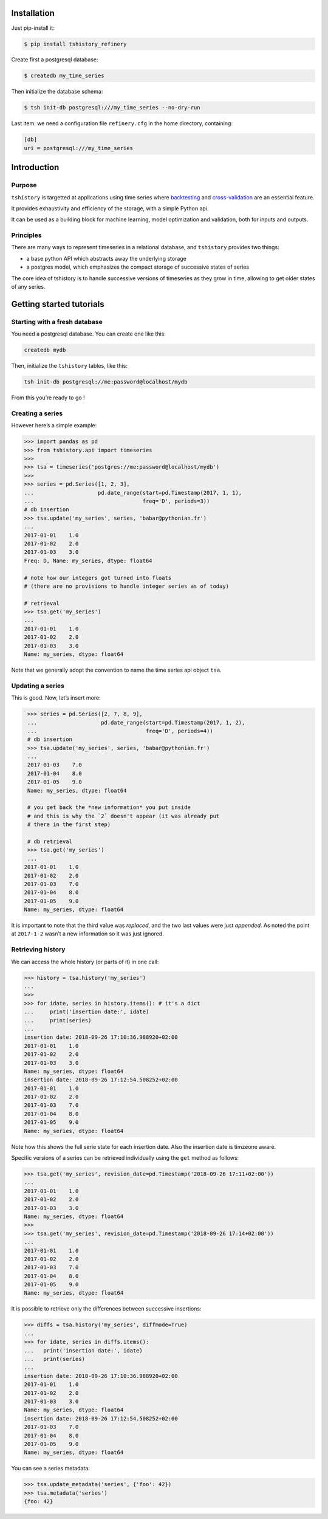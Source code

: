 Installation
==============================================

Just pip-install it:

.. code:: bash

   $ pip install tshistory_refinery

Create first a postgresql database:

.. code:: bash

   $ createdb my_time_series

Then initialize the database schema:

.. code:: bash

   $ tsh init-db postgresql:///my_time_series --no-dry-run

Last item: we need a configuration file ``refinery.cfg`` in the home
directory, containing:

.. code:: ini

   [db]
   uri = postgresql:///my_time_series


Introduction
============

Purpose
-------

``tshistory`` is targetted at applications using time series where
`backtesting <https://en.wikipedia.org/wiki/Backtesting>`__ and
`cross-validation <https://en.wikipedia.org/wiki/Cross-validation_(statistics)>`__
are an essential feature.

It provides exhaustivity and efficiency of the storage, with a simple
Python api.

It can be used as a building block for machine learning, model
optimization and validation, both for inputs and outputs.

Principles
----------

There are many ways to represent timeseries in a relational database,
and ``tshistory`` provides two things:

-  a base python API which abstracts away the underlying storage

-  a postgres model, which emphasizes the compact storage of successive
   states of series

The core idea of tshistory is to handle successive versions of
timeseries as they grow in time, allowing to get older states of any
series.

Getting started tutorials
==============================================

Starting with a fresh database
------------------------------

You need a postgresql database. You can create one like this:

.. code:: shell

    createdb mydb

Then, initialize the ``tshistory`` tables, like this:

.. code:: python

    tsh init-db postgresql://me:password@localhost/mydb

From this you’re ready to go !

Creating a series
-----------------

However here’s a simple example:

.. code:: python

    >>> import pandas as pd
    >>> from tshistory.api import timeseries
    >>>
    >>> tsa = timeseries('postgres://me:password@localhost/mydb')
    >>>
    >>> series = pd.Series([1, 2, 3],
    ...                    pd.date_range(start=pd.Timestamp(2017, 1, 1),
    ...                                  freq='D', periods=3))
    # db insertion
    >>> tsa.update('my_series', series, 'babar@pythonian.fr')
    ...
    2017-01-01    1.0
    2017-01-02    2.0
    2017-01-03    3.0
    Freq: D, Name: my_series, dtype: float64

    # note how our integers got turned into floats
    # (there are no provisions to handle integer series as of today)

    # retrieval
    >>> tsa.get('my_series')
    ...
    2017-01-01    1.0
    2017-01-02    2.0
    2017-01-03    3.0
    Name: my_series, dtype: float64

Note that we generally adopt the convention to name the time series api
object ``tsa``.

Updating a series
-----------------

This is good. Now, let’s insert more:

.. code:: python

    >>> series = pd.Series([2, 7, 8, 9],
    ...                    pd.date_range(start=pd.Timestamp(2017, 1, 2),
    ...                                  freq='D', periods=4))
    # db insertion
    >>> tsa.update('my_series', series, 'babar@pythonian.fr')
    ...
    2017-01-03    7.0
    2017-01-04    8.0
    2017-01-05    9.0
    Name: my_series, dtype: float64

    # you get back the *new information* you put inside
    # and this is why the `2` doesn't appear (it was already put
    # there in the first step)

    # db retrieval
    >>> tsa.get('my_series')
    ...
   2017-01-01    1.0
   2017-01-02    2.0
   2017-01-03    7.0
   2017-01-04    8.0
   2017-01-05    9.0
   Name: my_series, dtype: float64

It is important to note that the third value was *replaced*, and the two
last values were just *appended*. As noted the point at ``2017-1-2``
wasn’t a new information so it was just ignored.

Retrieving history
------------------

We can access the whole history (or parts of it) in one call:

.. code:: python

    >>> history = tsa.history('my_series')
    ...
    >>>
    >>> for idate, series in history.items(): # it's a dict
    ...     print('insertion date:', idate)
    ...     print(series)
    ...
    insertion date: 2018-09-26 17:10:36.988920+02:00
    2017-01-01    1.0
    2017-01-02    2.0
    2017-01-03    3.0
    Name: my_series, dtype: float64
    insertion date: 2018-09-26 17:12:54.508252+02:00
    2017-01-01    1.0
    2017-01-02    2.0
    2017-01-03    7.0
    2017-01-04    8.0
    2017-01-05    9.0
    Name: my_series, dtype: float64

Note how this shows the full serie state for each insertion date. Also
the insertion date is timzeone aware.

Specific versions of a series can be retrieved individually using the
``get`` method as follows:

.. code:: python

    >>> tsa.get('my_series', revision_date=pd.Timestamp('2018-09-26 17:11+02:00'))
    ...
    2017-01-01    1.0
    2017-01-02    2.0
    2017-01-03    3.0
    Name: my_series, dtype: float64
    >>>
    >>> tsa.get('my_series', revision_date=pd.Timestamp('2018-09-26 17:14+02:00'))
    ...
    2017-01-01    1.0
    2017-01-02    2.0
    2017-01-03    7.0
    2017-01-04    8.0
    2017-01-05    9.0
    Name: my_series, dtype: float64

It is possible to retrieve only the differences between successive
insertions:

.. code:: python

    >>> diffs = tsa.history('my_series', diffmode=True)
    ...
    >>> for idate, series in diffs.items():
    ...   print('insertion date:', idate)
    ...   print(series)
    ...
    insertion date: 2018-09-26 17:10:36.988920+02:00
    2017-01-01    1.0
    2017-01-02    2.0
    2017-01-03    3.0
    Name: my_series, dtype: float64
    insertion date: 2018-09-26 17:12:54.508252+02:00
    2017-01-03    7.0
    2017-01-04    8.0
    2017-01-05    9.0
    Name: my_series, dtype: float64

You can see a series metadata:

.. code:: python

    >>> tsa.update_metadata('series', {'foo': 42})
    >>> tsa.metadata('series')
    {foo: 42}